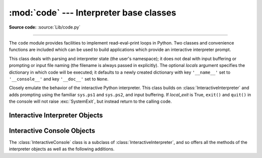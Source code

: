:mod:`code` --- Interpreter base classes
========================================

.. module:: code
   :synopsis: Facilities to implement read-eval-print loops.

**Source code:** :source:`Lib/code.py`

--------------

The ``code`` module provides facilities to implement read-eval-print loops in
Python.  Two classes and convenience functions are included which can be used to
build applications which provide an interactive interpreter prompt.


.. class:: InteractiveInterpreter(locals=None)

   This class deals with parsing and interpreter state (the user's namespace); it
   does not deal with input buffering or prompting or input file naming (the
   filename is always passed in explicitly). The optional *locals* argument
   specifies the dictionary in which code will be executed; it defaults to a newly
   created dictionary with key ``'__name__'`` set to ``'__console__'`` and key
   ``'__doc__'`` set to ``None``.


.. class:: InteractiveConsole(locals=None, filename="<console>", local_exit=False)

   Closely emulate the behavior of the interactive Python interpreter. This class
   builds on :class:`InteractiveInterpreter` and adds prompting using the familiar
   ``sys.ps1`` and ``sys.ps2``, and input buffering. If *local_exit* is True,
   ``exit()`` and ``quit()`` in the console will not raise :exc:`SystemExit`, but
   instead return to the calling code.

   .. versionchanged:: 3.13
      Added *local_exit* parameter.

.. function:: interact(banner=None, readfunc=None, local=None, exitmsg=None, local_exit=False)

   Convenience function to run a read-eval-print loop.  This creates a new
   instance of :class:`InteractiveConsole` and sets *readfunc* to be used as
   the :meth:`InteractiveConsole.raw_input` method, if provided.  If *local* is
   provided, it is passed to the :class:`InteractiveConsole` constructor for
   use as the default namespace for the interpreter loop.  If *local_exit* is provided,
   it is passed to the :class:`InteractiveConsole` constructor.  The :meth:`~InteractiveConsole.interact`
   method of the instance is then run with *banner* and *exitmsg* passed as the
   banner and exit message to use, if provided.  The console object is discarded
   after use.

   .. versionchanged:: 3.6
      Added *exitmsg* parameter.

   .. versionchanged:: 3.13
      Added *local_exit* parameter.

.. function:: compile_command(source, filename="<input>", symbol="single")

   This function is useful for programs that want to emulate Python's interpreter
   main loop (a.k.a. the read-eval-print loop).  The tricky part is to determine
   when the user has entered an incomplete command that can be completed by
   entering more text (as opposed to a complete command or a syntax error).  This
   function *almost* always makes the same decision as the real interpreter main
   loop.

   *source* is the source string; *filename* is the optional filename from which
   source was read, defaulting to ``'<input>'``; and *symbol* is the optional
   grammar start symbol, which should be ``'single'`` (the default), ``'eval'``
   or ``'exec'``.

   Returns a code object (the same as ``compile(source, filename, symbol)``) if the
   command is complete and valid; ``None`` if the command is incomplete; raises
   :exc:`SyntaxError` if the command is complete and contains a syntax error, or
   raises :exc:`OverflowError` or :exc:`ValueError` if the command contains an
   invalid literal.


.. _interpreter-objects:

Interactive Interpreter Objects
-------------------------------


.. method:: InteractiveInterpreter.runsource(source, filename="<input>", symbol="single")

   Compile and run some source in the interpreter. Arguments are the same as for
   :func:`compile_command`; the default for *filename* is ``'<input>'``, and for
   *symbol* is ``'single'``.  One of several things can happen:

   * The input is incorrect; :func:`compile_command` raised an exception
     (:exc:`SyntaxError` or :exc:`OverflowError`).  A syntax traceback will be
     printed by calling the :meth:`showsyntaxerror` method.  :meth:`runsource`
     returns ``False``.

   * The input is incomplete, and more input is required; :func:`compile_command`
     returned ``None``. :meth:`runsource` returns ``True``.

   * The input is complete; :func:`compile_command` returned a code object.  The
     code is executed by calling the :meth:`runcode` (which also handles run-time
     exceptions, except for :exc:`SystemExit`). :meth:`runsource` returns ``False``.

   The return value can be used to decide whether to use ``sys.ps1`` or ``sys.ps2``
   to prompt the next line.


.. method:: InteractiveInterpreter.runcode(code)

   Execute a code object. When an exception occurs, :meth:`showtraceback` is called
   to display a traceback.  All exceptions are caught except :exc:`SystemExit`,
   which is allowed to propagate.

   A note about :exc:`KeyboardInterrupt`: this exception may occur elsewhere in
   this code, and may not always be caught.  The caller should be prepared to deal
   with it.


.. method:: InteractiveInterpreter.showsyntaxerror(filename=None)

   Display the syntax error that just occurred.  This does not display a stack
   trace because there isn't one for syntax errors. If *filename* is given, it is
   stuffed into the exception instead of the default filename provided by Python's
   parser, because it always uses ``'<string>'`` when reading from a string. The
   output is written by the :meth:`write` method.


.. method:: InteractiveInterpreter.showtraceback()

   Display the exception that just occurred.  We remove the first stack item
   because it is within the interpreter object implementation. The output is
   written by the :meth:`write` method.

   .. versionchanged:: 3.5 The full chained traceback is displayed instead
      of just the primary traceback.


.. method:: InteractiveInterpreter.write(data)

   Write a string to the standard error stream (``sys.stderr``). Derived classes
   should override this to provide the appropriate output handling as needed.


.. _console-objects:

Interactive Console Objects
---------------------------

The :class:`InteractiveConsole` class is a subclass of
:class:`InteractiveInterpreter`, and so offers all the methods of the
interpreter objects as well as the following additions.


.. method:: InteractiveConsole.interact(banner=None, exitmsg=None)

   Closely emulate the interactive Python console. The optional *banner* argument
   specify the banner to print before the first interaction; by default it prints a
   banner similar to the one printed by the standard Python interpreter, followed
   by the class name of the console object in parentheses (so as not to confuse
   this with the real interpreter -- since it's so close!).

   The optional *exitmsg* argument specifies an exit message printed when exiting.
   Pass the empty string to suppress the exit message. If *exitmsg* is not given or
   ``None``, a default message is printed.

   .. versionchanged:: 3.4
      To suppress printing any banner, pass an empty string.

   .. versionchanged:: 3.6
      Print an exit message when exiting.


.. method:: InteractiveConsole.push(line)

   Push a line of source text to the interpreter. The line should not have a
   trailing newline; it may have internal newlines.  The line is appended to a
   buffer and the interpreter's :meth:`~InteractiveInterpreter.runsource` method is called with the
   concatenated contents of the buffer as source.  If this indicates that the
   command was executed or invalid, the buffer is reset; otherwise, the command is
   incomplete, and the buffer is left as it was after the line was appended.  The
   return value is ``True`` if more input is required, ``False`` if the line was
   dealt with in some way (this is the same as :meth:`!runsource`).


.. method:: InteractiveConsole.resetbuffer()

   Remove any unhandled source text from the input buffer.


.. method:: InteractiveConsole.raw_input(prompt="")

   Write a prompt and read a line.  The returned line does not include the trailing
   newline.  When the user enters the EOF key sequence, :exc:`EOFError` is raised.
   The base implementation reads from ``sys.stdin``; a subclass may replace this
   with a different implementation.
